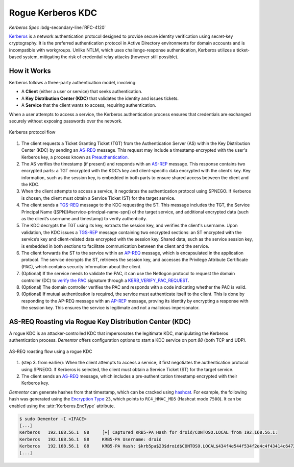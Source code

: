 .. _example_kerberos:

Rogue Kerberos  KDC
===========================================

*Kerberos Spec* :bdg-secondary-line:`RFC-4120`

`Kerberos <https://tools.ietf.org/html/rfc4120>`_ is a network authentication protocol designed to provide
secure identity verification using secret-key cryptography. It is the preferred authentication protocol
in Active Directory environments for domain accounts and is incompatible with workgroups. Unlike NTLM,
which uses challenge-response authentication, Kerberos utilizes a ticket-based system, mitigating the
risk of credential relay attacks (however still possible).

How it Works
------------

Kerberos follows a three-party authentication model, involving:

- A **Client** (either a user or service) that seeks authentication.
- A **Key Distribution Center (KDC)** that validates the identity and issues tickets.
- A **Service** that the client wants to access, requiring authentication.

When a user attempts to access a service, the Kerberos authentication process ensures that credentials are
exchanged securely without exposing passwords over the network.

.. figure:: /_static/images/kerberos-flow_dark.png
    :align: center

    Kerberos protocol flow

1. The client requests a Ticket Granting Ticket (TGT) from the Authentication Server (AS) within the Key Distribution Center (KDC) by sending an `AS-REQ <https://tools.ietf.org/html/rfc4120#section-5.4.1>`_ message. This request may include a timestamp encrypted with the user's Kerberos key, a process known as `Preauthentication <https://learn.microsoft.com/en-us/previous-versions/windows/it-pro/windows-2000-server/cc961961(v=technet.10)?redirectedfrom=MSDN>`_.

2. The AS verifies the timestamp (if present) and responds with an `AS-REP <https://tools.ietf.org/html/rfc4120#section-5.4.2>`_ message. This response contains two encrypted parts: a TGT encrypted with the KDC’s key and client-specific data encrypted with the client’s key. Key information, such as the session key, is embedded in both parts to ensure shared access between the client and the KDC.

3. When the client attempts to access a service, it negotiates the authentication protocol using SPNEGO. If Kerberos is chosen, the client must obtain a Service Ticket (ST) for the target service.

4. The client sends a `TGS-REQ <https://tools.ietf.org/html/rfc4120#section-5.4.1>`_ message to the KDC requesting the ST. This message includes the TGT, the Service Principal Name ([SPN](#service-principal-name-spn)) of the target service, and additional encrypted data (such as the client’s username and timestamp) to verify authenticity.

5. The KDC decrypts the TGT using its key, extracts the session key, and verifies the client's username. Upon validation, the KDC issues a `TGS-REP <https://tools.ietf.org/html/rfc4120#section-5.4.2>`_ message containing two encrypted sections: an ST encrypted with the service’s key and client-related data encrypted with the session key. Shared data, such as the service session key, is embedded in both sections to facilitate communication between the client and the service.

6. The client forwards the ST to the service within an `AP-REQ <https://tools.ietf.org/html/rfc4120#section-5.5.1>`_ message, which is encapsulated in the application protocol. The service decrypts the ST, retrieves the session key, and accesses the Privilege Attribute Certificate (PAC), which contains security information about the client.

7. (Optional) If the service needs to validate the PAC, it can use the Netlogon protocol to request the domain controller (DC) to `verify the PAC <https://learn.microsoft.com/en-us/archive/blogs/openspecification/understanding-microsoft-kerberos-pac-validation>`_ signature through a `KERB_VERIFY_PAC_REQUEST <https://learn.microsoft.com/en-us/openspecs/windows_protocols/ms-apds/b27be921-39b3-4dff-af4a-b7b74deb33b5>`_.

8. (Optional) The domain controller verifies the PAC and responds with a code indicating whether the PAC is valid.

9. (Optional) If mutual authentication is required, the service must authenticate itself to the client. This is done by responding to the AP-REQ message with an `AP-REP <https://tools.ietf.org/html/rfc4120#section-5.5.2>`_ message, proving its identity by encrypting a response with the session key. This ensures the service is legitimate and not a malicious impersonator.


AS-REQ Roasting via Rogue Key Distribution Center (KDC)
-------------------------------------------------------

A rogue KDC is an attacker-controlled KDC that impersonates the legitimate KDC, manipulating the Kerberos authentication process. *Dementor* offers configuration options to start a KDC service on port `88` (both TCP and UDP).

.. figure:: /_static/images/asreqroast-kdc_dark.png
    :align: center

    AS-REQ roasting flow using a rogue KDC

1. (step 3. from earlier): When the client attempts to access a service, it first negotiates the authentication protocol using SPNEGO. If Kerberos is selected, the client must obtain a Service Ticket (ST) for the target service.

2. The client sends an `AS-REQ <https://tools.ietf.org/html/rfc4120#section-5.4.1>`_ message, which includes a pre-authentication timestamp encrypted with their Kerberos key.

*Dementor* can generate hashes from that timestamp, which can be cracked using `hashcat <https://hashcat.net/hashcat/>`_. For example, the following hash was generated using the `Encryption Type <https://learn.microsoft.com/en-us/previous-versions/windows/it-pro/windows-10/security/threat-protection/security-policy-settings/network-security-configure-encryption-types-allowed-for-kerberos>`_
``23``, which points to ``RC4_HMAC_MD5`` (Hashcat mode ``7500``). It can be enabled using the :attr:`Kerberos.EncType` attribute.


.. container:: demo

    .. code-block:: console

        $ sudo Dementor -I <IFACE>
        [...]
        Kerberos   192.168.56.1  88     [+] Captured KRB5-PA Hash for droid/CONTOSO.LOCAL from 192.168.56.1:
        Kerberos   192.168.56.1  88     KRB5-PA Username: droid
        Kerberos   192.168.56.1  88     KRB5-PA Hash: $krb5pa$23$droid$CONTOSO.LOCAL$434f4e544f534f2e4c4f43414c64726f6964$f5b47b6b69f11c6eca9e494c6ba3512456c52bd2bf3dcd9fb6b381a34cf571d94c61e3c459adcae50f5f98b0c65be7951ddd3eb4
        [...]
